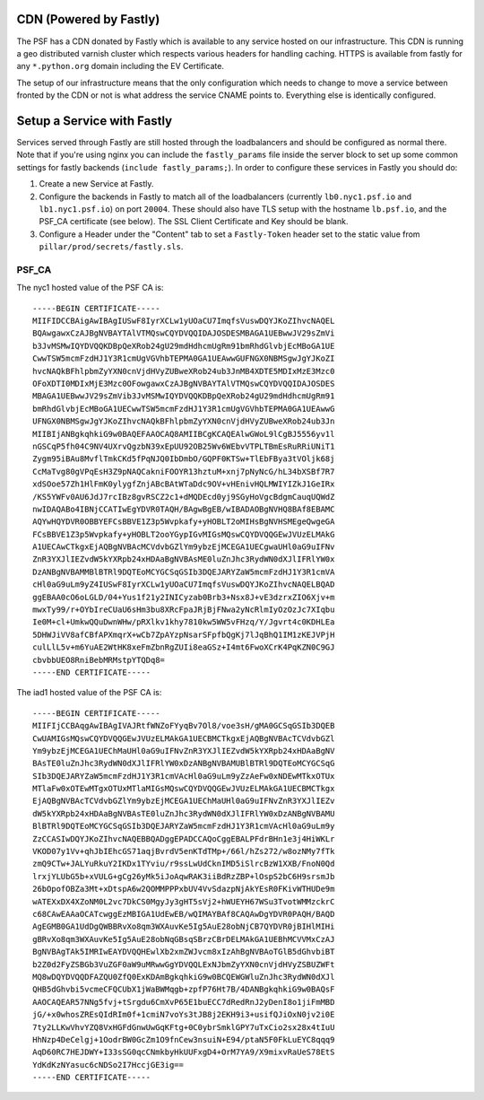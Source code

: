 CDN (Powered by Fastly)
=======================

The PSF has a CDN donated by Fastly which is available to any service hosted on
our infrastructure. This CDN is running a geo distributed varnish cluster
which respects various headers for handling caching. HTTPS is available from
fastly for any ``*.python.org`` domain including the EV Certificate.

The setup of our infrastructure means that the only configuration which needs
to change to move a service between fronted by the CDN or not is what address
the service CNAME points to. Everything else is identically configured.


Setup a Service with Fastly
===========================

Services served through Fastly are still hosted through the loadbalancers and
should be configured as normal there. Note that if you're using nginx you can
include the ``fastly_params`` file inside the server block to set up some
common settings for fastly backends (``include fastly_params;``). In order to
configure these services in Fastly you should do:

#. Create a new Service at Fastly.
#. Configure the backends in Fastly to match all of the loadbalancers
   (currently ``lb0.nyc1.psf.io`` and ``lb1.nyc1.psf.io``) on port ``20004``. These
   should also have TLS setup with the hostname ``lb.psf.io``, and the PSF_CA
   certificate (see below). The SSL Client Certificate and Key should be blank.
#. Configure a Header under the "Content" tab to set a ``Fastly-Token`` header
   set to the static value from ``pillar/prod/secrets/fastly.sls``.


PSF_CA
------

The nyc1 hosted value of the PSF CA is::

    -----BEGIN CERTIFICATE-----
    MIIFIDCCBAigAwIBAgIUSwF8IyrXCLw1yUOaCU7ImqfsVuswDQYJKoZIhvcNAQEL
    BQAwgawxCzAJBgNVBAYTAlVTMQswCQYDVQQIDAJOSDESMBAGA1UEBwwJV29sZmVi
    b3JvMSMwIQYDVQQKDBpQeXRob24gU29mdHdhcmUgRm91bmRhdGlvbjEcMBoGA1UE
    CwwTSW5mcmFzdHJ1Y3R1cmUgVGVhbTEPMA0GA1UEAwwGUFNGX0NBMSgwJgYJKoZI
    hvcNAQkBFhlpbmZyYXN0cnVjdHVyZUBweXRob24ub3JnMB4XDTE5MDIxMzE3Mzc0
    OFoXDTI0MDIxMjE3Mzc0OFowgawxCzAJBgNVBAYTAlVTMQswCQYDVQQIDAJOSDES
    MBAGA1UEBwwJV29sZmVib3JvMSMwIQYDVQQKDBpQeXRob24gU29mdHdhcmUgRm91
    bmRhdGlvbjEcMBoGA1UECwwTSW5mcmFzdHJ1Y3R1cmUgVGVhbTEPMA0GA1UEAwwG
    UFNGX0NBMSgwJgYJKoZIhvcNAQkBFhlpbmZyYXN0cnVjdHVyZUBweXRob24ub3Jn
    MIIBIjANBgkqhkiG9w0BAQEFAAOCAQ8AMIIBCgKCAQEAlwGWoL9lCgBJ5556yv1l
    nGSCqP5fh04C9NV4UXrvQgzbN39xEpUU92OB25Wv6WEbvVTPLTBmEsRuRRiUNiT1
    Zygm95iBAu8MvflTmkCKd5fPqNJQ0IbDmbO/GQPF0KTSw+TlEbFBya3tVOljk68j
    CcMaTvg80gVPqEsH3Z9pNAQCakniFOOYR13hztuM+xnj7pNyNcG/hL34bXSBf7R7
    xdSOoe57Zh1HlFmK0ylygfZnjABcBAtWTaDdc9OV+vHEnivHQLMWIYIZkJ1GeIRx
    /KS5YWFv0AU6JdJ7rcIBz8gvRSCZ2c1+dMQDEcd0yj9SGyHoVgcBdgmCauqUQWdZ
    nwIDAQABo4IBNjCCATIwEgYDVR0TAQH/BAgwBgEB/wIBADAOBgNVHQ8BAf8EBAMC
    AQYwHQYDVR0OBBYEFCsBBVE1Z3p5Wvpkafy+yHOBLT2oMIHsBgNVHSMEgeQwgeGA
    FCsBBVE1Z3p5Wvpkafy+yHOBLT2ooYGypIGvMIGsMQswCQYDVQQGEwJVUzELMAkG
    A1UECAwCTkgxEjAQBgNVBAcMCVdvbGZlYm9ybzEjMCEGA1UECgwaUHl0aG9uIFNv
    ZnR3YXJlIEZvdW5kYXRpb24xHDAaBgNVBAsME0luZnJhc3RydWN0dXJlIFRlYW0x
    DzANBgNVBAMMBlBTRl9DQTEoMCYGCSqGSIb3DQEJARYZaW5mcmFzdHJ1Y3R1cmVA
    cHl0aG9uLm9yZ4IUSwF8IyrXCLw1yUOaCU7ImqfsVuswDQYJKoZIhvcNAQELBQAD
    ggEBAA0cO6oLGLD/04+Yus1f21y2INICyzab0Brb3+Nsx8J+vE3dzrxZIO6Xjv+m
    mwxTy99/r+OYbIreCUaU6sHm3bu8XRcFpaJRjBjFNwa2yNcRlmIyOzOzJc7XIqbu
    Ie0M+cl+UmkwQQuDwnWHw/pRXlkv1khy7810kw5WW5vFHzq/Y/Jgvrt4c0KDHLEa
    5DHWJiVV8afCBfAPXmqrX+wCb7ZpAYzpNsarSFpfbQgKj7lJqBhQ1IM1zKEJVPjH
    culLlL5v+m6YuAE2WtHK8xeFmZbnRgZUIi8eaGSz+I4mt6FwoXCrK4PqKZN0C9GJ
    cbvbbUEO8RniBebMRMstpYTQDq8=
    -----END CERTIFICATE-----

The iad1 hosted value of the PSF CA is::

    -----BEGIN CERTIFICATE-----
    MIIFIjCCBAqgAwIBAgIVAJRtfWNZoFYyqBv7Ol8/voe3sH/gMA0GCSqGSIb3DQEB
    CwUAMIGsMQswCQYDVQQGEwJVUzELMAkGA1UECBMCTkgxEjAQBgNVBAcTCVdvbGZl
    Ym9ybzEjMCEGA1UEChMaUHl0aG9uIFNvZnR3YXJlIEZvdW5kYXRpb24xHDAaBgNV
    BAsTE0luZnJhc3RydWN0dXJlIFRlYW0xDzANBgNVBAMUBlBTRl9DQTEoMCYGCSqG
    SIb3DQEJARYZaW5mcmFzdHJ1Y3R1cmVAcHl0aG9uLm9yZzAeFw0xNDEwMTkxOTUx
    MTlaFw0xOTEwMTgxOTUxMTlaMIGsMQswCQYDVQQGEwJVUzELMAkGA1UECBMCTkgx
    EjAQBgNVBAcTCVdvbGZlYm9ybzEjMCEGA1UEChMaUHl0aG9uIFNvZnR3YXJlIEZv
    dW5kYXRpb24xHDAaBgNVBAsTE0luZnJhc3RydWN0dXJlIFRlYW0xDzANBgNVBAMU
    BlBTRl9DQTEoMCYGCSqGSIb3DQEJARYZaW5mcmFzdHJ1Y3R1cmVAcHl0aG9uLm9y
    ZzCCASIwDQYJKoZIhvcNAQEBBQADggEPADCCAQoCggEBALPFdrBHn1e3j4HiWKLr
    VKOD07y1Vv+qhJbIEhcGS71aqjBvrdV5enKTdTMp+/66l/hZs272/w8ozNMy7fTk
    zmQ9CTw+JALYuRkuY2IKDx1TYviu/r9ssLwUdCknIMD5iSlrcBzW1XXB/FnoN0Qd
    lrxjYLUbG5b+xVULG+gCg26yMk5iJoAqwRAK3iiBdRzZBP+lOspS2bC6H9srsmJb
    26bOpofOBZa3Mt+xDtspA6w2QOMMPPPxbUV4VvSdazpNjAkYEsR0FKivWTHUDe9m
    wATEXxDX4XZoNM0L2vc7DkCS0MgyJy3gHT5sVj2+hWUEYH67WSu3TvotWMMzckrC
    c68CAwEAAaOCATcwggEzMBIGA1UdEwEB/wQIMAYBAf8CAQAwDgYDVR0PAQH/BAQD
    AgEGMB0GA1UdDgQWBBRvXo8qm3WXAuvKe5Ig5AuE28obNjCB7QYDVR0jBIHlMIHi
    gBRvXo8qm3WXAuvKe5Ig5AuE28obNqGBsqSBrzCBrDELMAkGA1UEBhMCVVMxCzAJ
    BgNVBAgTAk5IMRIwEAYDVQQHEwlXb2xmZWJvcm8xIzAhBgNVBAoTGlB5dGhvbiBT
    b2Z0d2FyZSBGb3VuZGF0aW9uMRwwGgYDVQQLExNJbmZyYXN0cnVjdHVyZSBUZWFt
    MQ8wDQYDVQQDFAZQU0ZfQ0ExKDAmBgkqhkiG9w0BCQEWGWluZnJhc3RydWN0dXJl
    QHB5dGhvbi5vcmeCFQCUbX1jWaBWMqgb+zpfP76Ht7B/4DANBgkqhkiG9w0BAQsF
    AAOCAQEAR57NNg5fvj+tSrgdu6CmXvP65E1buECC7dRedRnJ2yDenI8o1jiFmMBD
    jG/+x0whosZREsQIdRIm0f+1cmiN7voYs3tJB8j2EKH9i3+usifQJiOxN0jv2i0E
    7ty2LLKwVhvYZQ8VxHGFdGnwUwGqKFtg+0C0ybrSmklGPY7uTxCio2sx28x4tIuU
    HhNzp4DeCelgj+1OodrBW0GcZm1O9fnCew3nsuiN+E94/ptaN5F0FkLuEYC8qqq9
    AqD60RC7HEJDWY+I33sSG0qcCNmkbyHkUUFxgD4+OrM7YA9/X9mixvRaUeS78EtS
    YdKdKzNYasuc6cNDSo2I7HccjGE3ig==
    -----END CERTIFICATE-----
